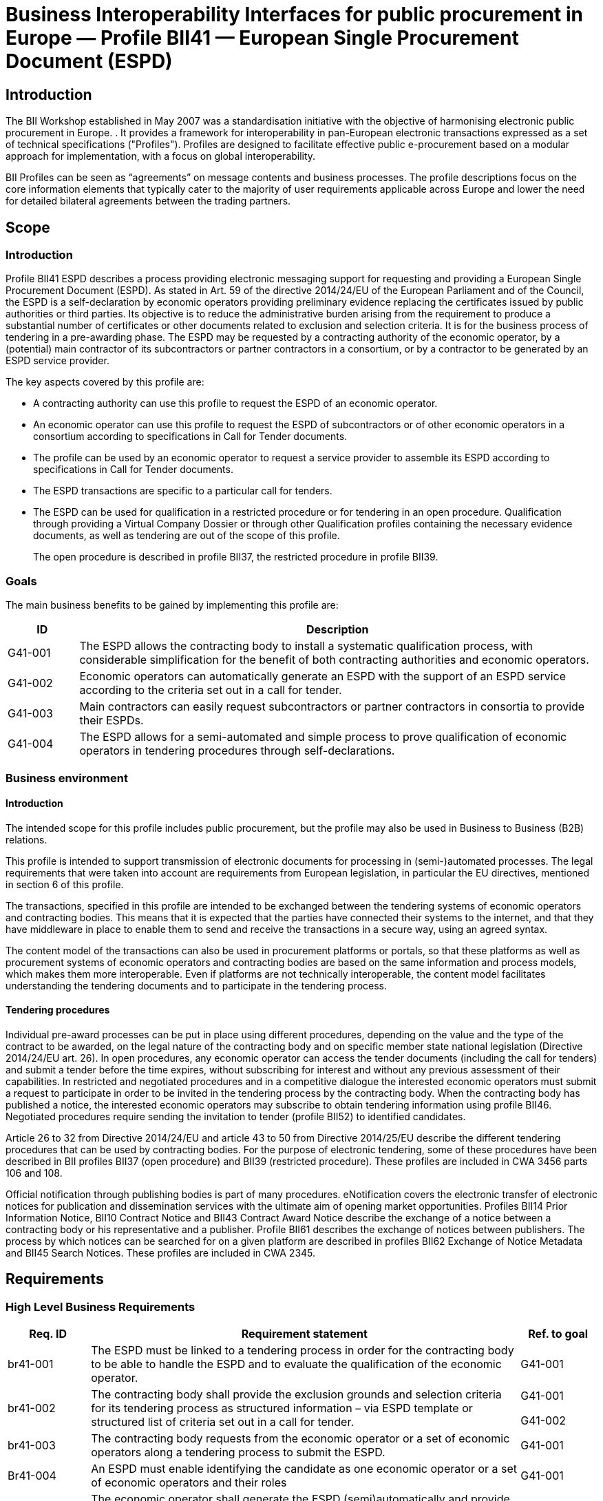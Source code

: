 ////
TC  WI :2014 (E) 511Élément introductif — Élément central — Élément
complémentaireEinführendes Element — Haupt-Element — Ergänzendes
ElementBusiness Interoperability Interfaces for public procurement in
Europe — Profile BII41 — European Single Procurement Document (ESPD)E0
00 201407Working Document  TC  WI  0False 2Heading 2Heading 1 0 STD
Version 2.5a10 1C:\Users\Fred\Documents\data\BII3\Profiles\Profile 41 -
ESPD\Profile 41 - ESPD.docx /TC 

Date:  2014-07

TC  WI 

/TC 

Secretariat:   

Business Interoperability Interfaces for public procurement in Europe —
Profile BII41 — European Single Procurement Document (ESPD)

_Einführendes Element — Haupt-Element — Ergänzendes Element_

_Élément introductif — Élément central — Élément complémentaire_

ICS:  

Descriptors:  

CWA 3456 is a technical agreement, developed and approved by an open,
independent Workshop structure within the framework of the CEN-CENELEC
system.

CWA 3456 reflects the agreement only of the registered participants
responsible for its content, and was developed in accordance with the
CEN-CENELEC rules and practices for the development and approval of
CEN/CENELEC Workshop Agreements.

CWA 3456 does not have the status of a European Standard (EN) developed
by CEN and its national Members. It does not represent the wider level
of consensus and transparency required for a European Standard (EN) and
is not is not intended to support legislative requirements or to address
issues with significant health and safety implications. For these
reasons, CEN are not accountable for the technical content of CWA 3456
or for any possible conflicts with national standards or legislation.

The Workshop participants who drafted and approved CWA 3456 are
indicated in the Foreword.

The copyright in CWA 3456 is owned exclusively by CEN. Copies of CWA
3456 are available from the national standards bodies of the following
countries: Austria, Belgium, Bulgaria, Croatia, Cyprus, Czech Republic,
Denmark, Estonia, Finland, Former Yugoslav Republic of Macedonia,
France, Germany, Greece, Hungary, Iceland, Ireland, Italy, Latvia,
Lithuania, Luxembourg, Malta, Netherlands, Norway, Poland, Portugal,
Romania, Slovakia, Slovenia, Spain, Sweden, Switzerland, Turkey and the
United Kingdom.

Contents

Page

link:#_Toc343173732[Foreword link:#_Toc343173732[3]]

link:#_Toc423863786[Introduction link:#_Toc423863786[5]]

link:#scope[1 Scope link:#scope[6]]

link:#introduction[1.1 Introduction link:#introduction[6]]

link:#goals[1.2 Goals link:#goals[6]]

link:#business-environment[1.3 Business environment
link:#business-environment[7]]

link:#introduction-1[1.3.1 Introduction link:#introduction-1[7]]

link:#tendering-procedures[1.3.2 Tendering procedures
link:#tendering-procedures[7]]

link:#requirements[2 Requirements link:#requirements[8]]

link:#high-level-business-requirements[2.1 High Level Business
Requirements link:#high-level-business-requirements[8]]

link:#key-examples[2.2 Key Examples link:#key-examples[8]]

link:#example-1[2.2.1 Example 1 link:#example-1[8]]

link:#example-2[2.2.2 Example 2 link:#example-2[9]]

link:#example-3[2.2.3 Example 3 link:#example-3[9]]

link:#profile-detailed-description[3 Profile detailed description
link:#profile-detailed-description[10]]

link:#business-processes-in-scope[3.1 Business processes in scope
link:#business-processes-in-scope[10]]

link:#parties-and-roles-involved[3.2 Parties and roles involved
link:#parties-and-roles-involved[11]]

link:#espd-process[3.3 ESPD Process link:#espd-process[12]]

link:#qualification-transaction-business-requirements[3.4 Qualification
transaction business requirements
link:#qualification-transaction-business-requirements[13]]

link:#_Toc423863804[3.4.1 Trdm070 ESPD request transaction
link:#_Toc423863804[13]]

link:#trdm092-espd-transaction[3.4.2 Trdm092 ESPD transaction
link:#trdm092-espd-transaction[20]]

link:#implementation[4 Implementation link:#implementation[32]]

link:#references[5 References link:#references[32]]

[#_Toc343173732 .anchor]####Foreword

This document is a working document.

CWA 3456 part 110, *Profile BII41 - European Single Procurement Document
(ESPD)* was developed in accordance with CEN-CENELEC Guide 29
“CEN/CENELEC Workshop Agreements – The way to rapid agreement” and with
the relevant provisions of CEN/CENELEC Internal Regulations - Part 2. It
was agreed on YYYY-MM-DD in a Workshop by representatives of interested
parties, approved and supported by CEN following a public call for
participation made on YYYY-MM-DD. It does not necessarily reflect the
views of all stakeholders that might have an interest in its subject
matter.

The final text of CWA 3456 was submitted to CEN for publication on
YYYY-MM-DD. It was developed and approved by:

* Agenzia delle entrate – Sistema di Interscambio (IT)
* AVCP - Autorità per la Vigilanza sui Contratti Pubblici di Lavori,
Servizi e Forniture (IT)
* BME e.V. (DE)
* CEN/WS eCAT, Liaison
* Columbus Denmark A/S (DK)
* Cloudia Oy (FI)
* Danish Agency for Digitisation (DIGST) (DK)
* DIFI (NO)
* Direction de l'information légale et administrative (DILA) (FR)
* ETSI, Liaison
* Flowcanto (NL)
* GS1 in Europe (NL)
* Highjump Software (DK)
* ICEPRO (IS)
* Invinet Sistemes 2003 (ES)
* Laszlo Ketszeri (HU)
* Nets Norway AS (NO)
* Nexus IT (ES)
* Phast (FR)
* PIANOo Dutch Ministry of Economic Affairs (NL)
* Publications Office of the European Union (LU)
* Single Face To Industry (SFTI) (SE)
* SKI A/S (DK)
* SOGEI (IT)
* University of Koblenz-Landau (DE)
* University of Piraeus Research Center (UPRC) (GR)
* Western Norway Regional Health Authority (NO)

It is possible that some elements of CWA 3456 may be subject to patent
rights. The CEN-CENELEC policy on patent rights is set out in
CEN-CENELEC Guide 8 “Guidelines for Implementation of the Common IPR
Policy on Patents (and other statutory intellectual property rights
based on inventions)”. CEN shall not be held responsible for identifying
any or all such patent rights.

The Workshop participants have made every effort to ensure the
reliability and accuracy of the technical and non-technical content of
CWA 3456, but this does not guarantee, either explicitly or implicitly,
its correctness. Users of CWA 3456 should be aware that neither the
Workshop participants, nor CEN can be held liable for damages or losses
of any kind whatsoever which may arise from its application. Users of
CWA 3456 do so on their own responsibility and at their own risk.

This CEN Workshop Agreement (CWA) has been drafted and approved by the
Workshop on *Business Interoperability Interfaces for Public procurement
in Europe (BII)*, phase 3.

CWA 3456 is part of a set of CWAs prepared by BIIfootnote:[In order to
ease the reading and review the CWAs provided by BII, they are also made
available on http://www.cenbii.eu together with explanatory notes and
supporting material. The official version is however the version as
published by CEN.]:

____
CWA 1234:2015 BII Architecture

CWA 2345:2015 BII Notification profiles and transactions

CWA 3456:2015 BII Tendering profiles and transactions

CWA 4567:2015 BII Catalogue profiles and transactions

CWA 5678:2015 BII Post-award profiles and transactions
____

CWA 3456 consists of:

* An overview of the e-Tendering process area (CWA 3456 part 1)
* e-Tendering profiles (CWA 3456 parts 101 - 123)
* Mapping of e-Tendering related transactions to the UBL syntax (CWA
3456 parts 201 - 227)
* Mapping of e-Tendering related transactions to the UN/CEFACT syntax
(CWA 3456 parts 301 - 327)

A detailed overview of all CWA 3456 parts can be found in CWA 3456 part
1.

The CEN Workshop members who have contributed to the development of this
document are:

[width="100%",cols="38%,46%,16%",options="header",]
|===
|*Name* |*Affiliation* |*Country*
|Ansgar Mondorf |University of Koblenz-Landau |DE
|Maria Wimmer |University of Koblenz-Landau |DE
|Kornelis Drijfhout |PIANOo |NL
|Chander Khoenkhoen |PIANOo |NL
|Veit Jahns |BME/University of Duisburg-Essen |DE
|Frank-Dieter Dorloff |BME/University of Duisburg-Essen |DE
|Kerstin Wiss-Holmdahl |SFTI/SALAR |SE
|Thomas Pettersson |SFTI |SE
|Magnus Matts |SFTI/Kammarkollegiet |SE
|Giampaolo Sellitto |AVCP |IT
|Ana Estelrich |Phast |FR
|Cécile Guasch |DIGIT - European Commission |BE
|Marius Juganaru |DIGIT - European Commission |BE
|Marc Christopher Schmidt |DG GROWTH - European Commission |BE
|Ole Madsen |DIGST |DK
|Are Berg |Difi |NO
|Jan Maeroe |Difi |NO
|Pål Røynesdal |WNRHA |NO
|Jerry Dimitriou |UPRC |GR
|Panagiotis Nicolaou |UPRC |GR
|Isabella Rapisarda |Consip |IT
|Samuel Dupont |DILA |FR
|Sacha Lauzanne |DILA |FR
|Natalie Muric |The Publications Office |LU
|Claire Noël |The Publications Office |LU
|Christoph Karich |eVergabe |DE
|Tom Hombergs |eVergabe |DE
|===

This document was edited by:

[width="100%",cols="38%,46%,16%",options="header",]
|===
|*Name* |*Role* |*Country*
|Oriol Bausa |Technical Editor |ES
|Georg Birgisson |Technical Editor |IS
|Jostein Frømyr |Vice-Chair CEN/BII |NO
|Fred van Blommestein |Technical Editor |NL
|Yildiray Kabak |Technical Editor |TR
|Edmund Gray |Technical Editor |EI
|Carmen Ciciriello |Technical Editor |IT
|===

////

= Business Interoperability Interfaces for public procurement in Europe — Profile BII41 — European Single Procurement Document (ESPD)

== Introduction

The BII Workshop established in May 2007 was a standardisation initiative with the objective of harmonising electronic public procurement in Europe. . It provides a framework for interoperability in
pan-European electronic transactions expressed as a set of technical
specifications ("Profiles"). Profiles are designed to facilitate
effective public e-procurement based on a modular approach for
implementation, with a focus on global interoperability.

BII Profiles can be seen as “agreements” on message contents and
business processes. The profile descriptions focus on the core
information elements that typically cater to the majority of user
requirements applicable across Europe and lower the need for detailed
bilateral agreements between the trading partners.


== Scope

=== Introduction

Profile BII41 ESPD describes a process providing electronic messaging
support for requesting and providing a European Single Procurement
Document (ESPD). As stated in Art. 59 of the directive 2014/24/EU of the
European Parliament and of the Council, the ESPD is a self-declaration
by economic operators providing preliminary evidence replacing the
certificates issued by public authorities or third parties. Its
objective is to reduce the administrative burden arising from the
requirement to produce a substantial number of certificates or other
documents related to exclusion and selection criteria. It is for the
business process of tendering in a pre-awarding phase. The ESPD may be
requested by a contracting authority of the economic operator, by a
(potential) main contractor of its subcontractors or partner contractors
in a consortium, or by a contractor to be generated by an ESPD service
provider.

The key aspects covered by this profile are:

* A contracting authority can use this profile to request the ESPD of an
economic operator.
* An economic operator can use this profile to request the ESPD of
subcontractors or of other economic operators in a consortium according
to specifications in Call for Tender documents.
* The profile can be used by an economic operator to request a service
provider to assemble its ESPD according to specifications in Call for
Tender documents.
* The ESPD transactions are specific to a particular call for tenders.
* The ESPD can be used for qualification in a restricted procedure or
for tendering in an open procedure. Qualification through providing a
Virtual Company Dossier or through other Qualification profiles
containing the necessary evidence documents, as well as tendering are
out of the scope of this profile.
+
The open procedure is described in profile BII37, the restricted
procedure in profile BII39.

=== Goals

The main business benefits to be gained by implementing this profile
are:

[width="100%",cols="12%,88%",options="header",]
|===
|*ID* |*Description*
|G41-001 |The ESPD allows the contracting body to install a systematic
qualification process, with considerable simplification for the benefit
of both contracting authorities and economic operators.

|G41-002 |Economic operators can automatically generate an ESPD with the
support of an ESPD service according to the criteria set out in a call
for tender.

|G41-003 |Main contractors can easily request subcontractors or partner
contractors in consortia to provide their ESPDs.

|G41-004 |The ESPD allows for a semi-automated and simple process to
prove qualification of economic operators in tendering procedures
through self-declarations.
|===

=== Business environment

==== Introduction

The intended scope for this profile includes public procurement, but the
profile may also be used in Business to Business (B2B) relations.

This profile is intended to support transmission of electronic documents
for processing in (semi-)automated processes. The legal requirements
that were taken into account are requirements from European legislation,
in particular the EU directives, mentioned in section 6 of this profile.

The transactions, specified in this profile are intended to be exchanged
between the tendering systems of economic operators and contracting
bodies. This means that it is expected that the parties have connected
their systems to the internet, and that they have middleware in place to
enable them to send and receive the transactions in a secure way, using
an agreed syntax.

The content model of the transactions can also be used in procurement
platforms or portals, so that these platforms as well as procurement
systems of economic operators and contracting bodies are based on the
same information and process models, which makes them more
interoperable. Even if platforms are not technically interoperable, the
content model facilitates understanding the tendering documents and to
participate in the tendering process.

==== Tendering procedures

Individual pre-award processes can be put in place using different
procedures, depending on the value and the type of the contract to be
awarded, on the legal nature of the contracting body and on specific
member state national legislation (Directive 2014/24/EU art. 26). In
open procedures, any economic operator can access the tender documents
(including the call for tenders) and submit a tender before the time
expires, without subscribing for interest and without any previous
assessment of their capabilities. In restricted and negotiated
procedures and in a competitive dialogue the interested economic
operators must submit a request to participate in order to be invited in
the tendering process by the contracting body. When the contracting body
has published a notice, the interested economic operators may subscribe
to obtain tendering information using profile BII46. Negotiated
procedures require sending the invitation to tender (profile BII52) to
identified candidates.

Article 26 to 32 from Directive 2014/24/EU and article 43 to 50 from
Directive 2014/25/EU describe the different tendering procedures that
can be used by contracting bodies. For the purpose of electronic
tendering, some of these procedures have been described in BII profiles
BII37 (open procedure) and BII39 (restricted procedure). These profiles
are included in CWA 3456 parts 106 and 108.

Official notification through publishing bodies is part of many
procedures. eNotification covers the electronic transfer of electronic
notices for publication and dissemination services with the ultimate aim
of opening market opportunities. Profiles BII14 Prior Information
Notice, BII10 Contract Notice and BII43 Contract Award Notice describe
the exchange of a notice between a contracting body or his
representative and a publisher. Profile BII61 describes the exchange of
notices between publishers. The process by which notices can be searched
for on a given platform are described in profiles BII62 Exchange of
Notice Metadata and BII45 Search Notices. These profiles are included in
CWA 2345.

== Requirements

[#br]
=== High Level Business Requirements

[width="100%",cols="14%,73%,13%",options="header",]
|===
|*Req. ID* |*Requirement statement* |*Ref. to goal*
|br41-001 |The ESPD must be linked to a tendering process in order for
the contracting body to be able to handle the ESPD and to evaluate the
qualification of the economic operator. |G41-001

|br41-002 |The contracting body shall provide the exclusion grounds and
selection criteria for its tendering process as structured information –
via ESPD template or structured list of criteria set out in a call for
tender. a|
G41-001

G41-002

|br41-003 |The contracting body requests from the economic operator or a
set of economic operators along a tendering process to submit the ESPD.
|G41-001

|Br41-004 |An ESPD must enable identifying the candidate as one economic
operator or a set of economic operators and their roles |G41-001

|Br41-005 |The economic operator shall generate the ESPD
(semi)automatically and provide it to the contracting authority as
structured information using this profile. Along this, the economic
operator may be able to reuse as much information from the ESPD template
or call for tender qualification information as possible when
elaborating the ESPD. This requirement very much relies on the alignment
of call for tenders and ESPD data models. a|
G41-001

G41-002

|Br41-006 |The economic operator shall provide the ESPD as structured
information to enable the contracting body to automatically check the
non-existence of exclusion grounds and fulfilment of qualitative
selection criteria. a|
G41-001

G41-004

|Br41-006 |An economic operator shall be able to ask its contractors in
a consortium or subcontractors to provide their ESPD to her/him using
this profile |G41-003

|Br41-007 |The ESPD shall contain an URL and relevant access credentials
to a national database, from where the evidentiary documents along the
ESPD can be retrieved by the contracting body. a|
G41-004

G41-002

|===

=== Key Examples

==== *Example 1*

A contracting body from Germany using the eTendering platform e-Vergabe
starts to prepare a tendering procedure, because it wants to buy goods
from any European supplier. First, it starts to prepare the relevant
documents in particular the tender notice and call for tender in any
local format (e.g. x-Vergabe9. As part of this process, the contracting
body specifies the qualification criteria in the form of a structured
ESPD Template, according to pre-defined codes, which need to be proven
by economic operators applying for the contract. The contracting body
adds the standardied qualification criteria to the tender notice and/or
call for tender, or it includes the ESPD Template as an attachment to
the previous.

After having searched for interesting call for tenders across Europe,
having received an invitation to the call for tender , or having
received a notification from a platform where the economic operator is
subscribed to (e.g. TED), an economic operator from the Netherlands
subscribed interest (using TenderNed as his or her tendering platform to
prepare the bid) and received the tender documents, including
qualification criteria. In this ESPD profile, the most relevant document
received is the call for tender including the list ofqualification
criteria (as part of the call for tender itself or as attached ESPD
Template). The list of qualification criteria is received in a
standardized, structured format. Besides preparing the content of the
tender in the tendering platform (e.g. TenderNed), the economic operator
opens the ESPD Template received and creates the standardized form
confirming that he/she fulfils all qualification criteria. The economic
operator inserts the finalized ESPD in the Tender Offer and submits it
together with the offer to e-Vergabe (using TenderNed as his/her
client). The contracting body receives the offer in e-Vergabe, including
the ESPD.

==== *Example 2*

Along the procedure described in Example 1, the economic operator is not
a single tenderer. He / she bids in a consortium and has a subcontractor
him- or herself. Hence, the economic operator as main contractor sends a
request from his TenderNed client to the German subcontractor to provide
the ESPD for the tender. The German subcontractor receives the request
via DE-Mail. Furthermore, the economic operator sends a request from his
TenderNed client to the Austrian, Italian and Greek partner contractors
via eDelivery channels to provide their ESPDs for the tender.

The German subcontractor, being located in Berlin, logs in to the ESPD
service provider portal of Auftragsberatungsstelle Brandenburg e.V. He
uploads the ESPD template received, fills and signs the ESPD using the
ESPD service there, and retrieves the filled and signed ESPD from the
portal via download. Afterwards, he sends the ESPD to the main
contractor’s tendering client (TenderNed) via DE-Mail.

The Austrian partner contractor contacts ANKÖ to generate the ESPD. He
uploads the ESPD template received, fills and signs the ESPD using the
ANKÖ ESPD service, and sends from ANKÖ’s portal the ESPD to the
TenderNed client of the main contractor.

The Italian economic operator uses the ESPD service of the European
Commission (DG-GROW) to generate the ESPD. He uploads the ESPD template
to the portal and fills the data. Then he retrieves the filled ESPD and
sends it via eDelivery to the Dutch main contractor.

The Greek economic operator uses the Greek ESPD service which works
similar to the German one as described before. To deliver the ESPD to
the Dutch economic operator, he uses the eSens eDelivery service.

Finally, the Dutch economic operator adds all received ESPDs to the bid
in the bidder client of TenderNed and submits the bid using eSubmission
profiles of BII, where the ESPDs of all consortium members and
subcontractors are included as attachment.

==== Example 3 

The scope of the scenario is a combination of example 1 and example 2.
However, the contracting body uses a two-stage procedure. The
contracting body makes the same preparations as described in 3.2.1,
except that the procedure is different.

The economic operator, as in example 1, subscribes to the procedure and
receives the ESPD template. As it is a two-stage procedure, only the
submission of the ESPD is required. Accordingly, he requests ESPDs of
his consortium partners and subcontractors, and uses TenderNed to fill
in his own ESPD – see the details described in example 2. Finally, the
economic operator as main contractor submits the package of ESPDs from
his TenderNed client via eDelivery to e-Vergabe.

== Profile detailed description 

=== Business processes in scope 

Procurement is a complex domain with several key processes, some of
which are illustrated in the following figure.

image:bis1.png[image,width=650,height=670]

Figure 1 — Procurement

The ESPD profile is realizing the ESPD process, as highlighted in the
above figure. The ESPD process is part of the qualification process in
the pre-awarding process area.

===  +
Parties and roles involved

The following business partners participate in this profile, acting in
the roles as defined below.

[width="100%",cols="24%,76%",options="header",]
|===
|*Business partner* |*Description*
|Governmental or private organisation |Any organisation
|===

[width="100%",cols="24%,76%",options="header",]
|===
|*Role/actor* |*Description*
|ESPD requester |An organisation that requests the ESPD of an economic
operator or of a service provider.

|ESPD provider |An economic operator or a service provider providing an
ESPD.
|===

image:bis2.png[image,width=641,height=279]

Figure 2 — ESPD process

=== ESPD Process

The following diagram shows the choreography of the business process
implemented by the profile. The choreography of business collaborations
defines the sequence of interactions when the profile is run within its
context.

image:bis3.png[image,width=494,height=433]

Figure 3 — ESPD business process

[width="100%",cols="28%,72%",options="header",]
|===
a|
____
*Category*
____

a|
____
*Description*
____

a|
____
Description
____

|The ESPD requester requests an ESPD from the ESPD provider. The ESPD
provider prepares the ESPD and sends it to the ESPD requester.

a|
____
Pre-conditions
____

|The ESPD requester needs an ESPD.

a|
____
Post-conditions
____

|The ESPD has been provided to the ESPD requester.
|===

[width="100%",cols="22%,19%,59%",options="header",]
|===
|*Activity* |*Role involved* |*Description*
|Send ESPD template |ESPD requester |The ESPD requester requests an ESPD
from the ESPD provider. The request includes a template with a
specification of the information that needs to be present in the ESPD.

|Prepare ESPD |ESPD provider |The ESPD provider prepares the ESPD, based
on the template.

|Send ESPD |ESPD provider |The ESPD provider sends the ESPD to the ESPD
requester.
|===

=== Qualification transaction business requirements 

==== 

[width="100%",cols="30%,70%",options="header",]
|===
|[#_Toc423863804 .anchor]####Trdm070 ESPD request
transaction**Categories** |*Description and Values*
|Identifier |Trdm070

|Description |A structured electronic business document for requesting
qualification information through an ESPD (conform to an ESPD template).
Directive 2014/24/EU, Art. 59.

|Partner Types |Governmental or private organisation

|Authorized Roles a|
ESPD requester

ESPD provider

|Legal Implications a|
By providing an ESPD template to the economic operator, the contracting
body is legally responsible for the correctness of the information
provided.

By compiling an ESPD template through an ESPD service provider, the
contracting body is legally responsible for the correctness of the
information provided.

|Initial Event |ESPD requester sends the ESPD request using an ESPD
template.

|Terminal event |ESPD provider receives and processes the ESPD request.

|Scope |Open and restricted tendering procedures, with a focus on
implementing the simplification in tendering procedures above threshold
according to directives 2014/24/EU and 2014/25/EU.

|Boundary |Trdm070
|===

===== Trdm070 ESPD request transaction business requirements

_Contracting body_

[width="100%",cols="15%,85%",options="header",]
|===
|*ID* |*Requirement*
|tbr70-001 |The contracting body must be identified, hence information
about the party is required, such as party name, country,
identification, endpoint id.

|tbr70-002 |The contracting body must be able to list criteria for
exclusion grounds according to directive 2014/24/EU and 2014/25/EU
and/or according to national legislation.

|tbr70-003 |The contracting body must be able to list criteria for
qualitative selection according to directive 2014/24/EU and 2014/25/EU
and/or according to national legislation.

|tbr70-004 |The contracting body must be able to indicate which criteria
for exclusion grounds and qualitative selection specific types of
economic operators (e.g. subcontractors or partners in consortia) need
to declare.

|Tbr70-005 |Where a call for tender is divided into lots, the
contracting body must be able to indicate for each individual lot, what
selection criteria are to be fulfilled. The contracting body shall also
set the minimum yearly turnover that economic operators are required to
have if they tender for more than one lot. In this case, the contracting
body shall provide a reference to the groups of lots of the call for
thender, to which the minimum turnover applies (art. 58 of 2014/24/EU).

|Tbr70-006 |The qualification document should contain contact
information of the contracting body: Postal address, telephone number,
fax number, e-mail address, contact person(s).
|===

_Call for tenders_

[width="100%",cols="15%,85%",options="header",]
|===
|*ID* |*Requirement*
|Tbr70-007 |The ESPD request must contain a reference to the call for
tenders, i.e. the procurement project ID, which defines the requirements
(i.e. criteria) for which this document is created and submitted by the
economic operator. It must be possible to maintain this information in
order to keep track of the connection between request (call for tenders,
ESPD template) and response (the ESPD).
|===

_Procurement lots_

[width="100%",cols="15%,85%",options="header",]
|===
|*ID* |*Requirement*
|Tbr70-08 |The ESPD request may contain information about the
procurement lots defined in a call for tender and indicate for each
individual lot, what selection criteria are to be fulfilled. The
contracting body shall also set the minimum yearly turnover that
economic operators are required to have if they tender for more than one
lot. In this case, the contracting body shall provide a reference to the
group of lots of the call for tender, to which the minimum turnover
applies (art. 58 of 2014/24/EU).
|===

_List of Criteria_

[width="100%",cols="15%,85%",options="header",]
|===
|*ID* |*Requirement*
|Tbr70-009 |The ESPD template must contain information about the
criteria that set the exclusion grounds. 2014/24/EU Art. 57 and referred
to in 2014/25/EU Art. 80.

|Tbr70-010 |The ESPD template must contain information about the
criteria that set the selection grounds. 2014/24/EU Art. 58 and
2014/25/EU Art. yy.
|===

_ESPD service provider_

[width="100%",cols="15%,85%",options="header",]
|===
|*ID* |*Requirement*
|Tbr70-011 |The ESPD template shall contain information of
identification regarding an ESPD service provider: Name, Party
Identification, Endpoint ID.
|===

_Additional documentation_

[width="100%",cols="15%,85%",options="header",]
|===
|*ID* |*Requirement*
|Tbr70-012 |The ESPD service provider should be able to provide
complementary information such as liability statements.
|===

===== Trdm070 ESPD request transaction model

image:bis4.png[image,width=683,height=554]

Figure 4 — ESPD request transaction model

===== Trdm070 ESPD request transaction information Requirements

[width="100%",cols="12%,3%,,1%,,,,,,24%,38%,12%,10%",options="header",]
|===
a|
____
*InfReqID*
____

a|
____
*Card*
____

a|
____
*Tree and Business term*
____

| | | | | | | a|
____
*Usage*
____

a|
____
*Data Type*
____

a|
____
*BusReqID*
____

| | | a|
____
ESPD Request
____

| | | | | | | | |

| a|
____
1..1
____

| | a|
____
Document identifier
____

| | | | | a|
____
Identifier of a document
____

a|
____
Identifier
____

|

| a|
____
1..1
____

| | a|
____
Document issue date
____

| | | | | a|
____
Date when the referred document was issued.
____

a|
____
Date
____

|

| a|
____
0..1
____

| | a|
____
Document issue time
____

| | | | | a|
____
Time when the document was issued.
____

a|
____
Time
____

|

a|
____
tir70-005
____

a|
____
1..1
____

| | a|
____
Reference number
____

| | | | | a|
____
An identifier that is specified by the buyer and used as a reference
number for all documents in the procurement process. It is also known as
procurement project identifier, procurement reference number or contract
folder identifier. A reference to the procurement process to which this
Qualification document is delivered as a response.
____

| a|
____
tbr70-007
____

| a|
____
0..1
____

| | a|
____
Document version identifier
____

| | | | | a|
____
The version of the document that has been identified with the document
identifier.
____

| |

| a|
____
0..1
____

| | a|
____
Minimum yearly turnover
____

| | | | | a|
____
The minimum yearly turnover that economic operators are required to have
if they tender for more than one lot.
____

a|
____
Amount
____

a|
____
tbr70-008
____

| a|
____
0..n
____

| | a|
____
Group of lots
____

| | | | | a|
____
Reference to the groups of lots of the call for thender, to which the
minimum turnover applies (art. 58 of 2014/24/EU
____

| |

| a|
____
0..1
____

| | | a|
____
Lot reference
____

| | | | a|
____
A reference to one or more lots the economic operator is applying for.
The original lot definition is part of the call for tender document. The
Qualification instance only references the corresponding IDs in order to
establish the connection to the call for tender information.
____

| a|
____
tbr70-008
____

| a|
____
1..1
____

| | a|
____
Process control information
____

| | | | | a|
____
Information about the specification that apply to the transaction.
____

| |

| a|
____
1..1
____

| | | a|
____
Business process type identifier
____

| | | | a|
____
Identifies the business process context in which the transaction
appears. It enables the buyer to process the invoice in an appropriate
way.
____

a|
____
Identifier
____

a|
____
tbr00-001
____

| a|
____
1..1
____

| | | a|
____
Specification identification
____

| | | | a|
____
An identification of the specification containing the total set of rules
regarding semantic content, cardinalities and business rules to which
the data contained in the instance document conforms. This identifies
the European invoice norm, as well as any extensions applied. The
identification may include the version of the specification.
____

a|
____
Code
____

a|
____
tbr00-002
____

| a|
____
1..1
____

| | a|
____
Contracting body
____

| | | | | a|
____
The contracting authority or contracting entity who is buying supplies,
services or public works using a tendering procedure as described in the
applicable directive (Directives 2014/24/EU, 2014/25/EU).
____

| |

a|
____
tir70-026
____

a|
____
1..1
____

| | | a|
____
Contracting body name
____

| | | | a|
____
The name of the contracting body as it is registered.
____

| a|
____
tbr70-001
____

a|
____
tir70-028
____

a|
____
1..1
____

| | | a|
____
Contracting body identifier
____

| | | | a|
____
The national identifier of a contracting body as it is legally
registered (e.g. VAT identification, such as KBO)
____

a|
____
Identifier
____

a|
____
tbr70-001
____

| a|
____
1..1
____

| | | a|
____
Contracting body electronic address identifier
____

| | | | a|
____
Electronic address of the contracting body.
____

a|
____
Identifier
____

a|
____
tbr70-001
____

a|
____
tir70-027
____

a|
____
1..1
____

| | | a|
____
Country of registration
____

| | | | a|
____
The country where the party is registered. The country should always be
given by using ISO code 3166 alpha 2
____

a|
____
Code
____

a|
____
tbr70-001
____

| a|
____
0..1
____

| | | a|
____
Postal Address
____

| | | | a|
____
Address information.
____

| |

a|
____
tir70-029
____

a|
____
0..1
____

| | | | a|
____
Address line 1
____

| | | a|
____
The main address line in an address. Usually the street name and number
or post office box.
____

a|
____
Text
____

a|
____
Tbr70-006
____

a|
____
tir70-030
____

a|
____
0..1
____

| | | | a|
____
Address line 2
____

| | | a|
____
An additional address line in an address that can be used to give
further details supplementing the main line.
____

a|
____
Text
____

a|
____
Tbr70-006
____

a|
____
tir70-031
____

a|
____
0..1
____

| | | | a|
____
City
____

| | | a|
____
The common name of a city where the address is.
____

a|
____
Text
____

a|
____
Tbr70-006
____

a|
____
tir70-032
____

a|
____
0..1
____

| | | | a|
____
Post code
____

| | | a|
____
The identifier for an addressable group of properties according to the
relevant postal service, such as a ZIP code or Post Code.
____

a|
____
Text
____

a|
____
Tbr70-006
____

a|
____
tir70-033
____

a|
____
0..1
____

| | | | a|
____
Country subdivision
____

| | | a|
____
The subdivision of a country such as region, county, state, province
etc.
____

a|
____
Text
____

a|
____
Tbr70-006
____

a|
____
tir70-034
____

a|
____
0..1
____

| | | | a|
____
Country code
____

| | | a|
____
A code that identifies the country. The lists of valid countries are
registered with the ISO 3166-1 Maintenance agency, "Codes for the
representation of names of countries and their subdivisions". It is
recommended to use the alpha-2 representation.
____

a|
____
Code
____

a|
____
Tbr70-006
____

| a|
____
0..1
____

| | | a|
____
Contact person
____

| | | | a|
____
Used to provide contacting information for a party in general or a
person.
____

| |

a|
____
tir70-035
____

a|
____
0..1
____

| | | | a|
____
Contact point
____

| | | a|
____
The name of the contact point.
____

a|
____
Text
____

a|
____
Tbr70-006
____

a|
____
tir70-036
____

a|
____
0..1
____

| | | | a|
____
Contact fax number
____

| | | a|
____
A fax number for the contact point.
____

a|
____
Text
____

a|
____
tbr41-011
____

a|
____
tir70-037
____

a|
____
0..1
____

| | | | a|
____
Contact telephone number
____

| | | a|
____
A phone number for the contact point.
____

a|
____
Text
____

a|
____
Tbr70-006
____

a|
____
tir70-038
____

a|
____
0..1
____

| | | | a|
____
Contact email address
____

| | | a|
____
An e-mail address for the contact point.
____

a|
____
Text
____

a|
____
Tbr70-006
____

| a|
____
1..1
____

| | a|
____
Service provider
____

| | | | | | | |

| a|
____
0..1
____

| | | a|
____
Service provider name
____

| | | | a|
____
The name of the service provider.
____

| a|
____
Tbr70-011
____

| a|
____
0..1
____

| | | a|
____
Service provider identifier
____

| | | | a|
____
The national identifier of a service provider as it is legally
registered (e.g. VAT identification, such as KBO)
____

| a|
____
Tbr70-011
____

| a|
____
0..1
____

| | | a|
____
Service provider electronic address identifier
____

| | | | a|
____
Electronic address of the service provider.
____

| a|
____
Tbr70-011
____

| a|
____
1..n
____

| | a|
____
Exclusion criterion
____

| | | | | | | |

| a|
____
0..1
____

| | | a|
____
Criterion identifier
____

| | | | a|
____
A language-independent token, e.g., a number, that allows to identify a
criterion uniquely as well as allows to reference the criterion in other
documents. A criterion describes a fact that is used by the contracting
body to evaluate and compare tenders by economic operators and which
will be used in the award decision.
____

a|
____
Identifier
____

a|
____
Tbr70-009
____

| a|
____
0..1
____

| | | a|
____
Criterion version identifier
____

| | | | a|
____
Version of the criterion.
____

a|
____
Identifier
____

a|
____
Tbr70-009
____

| a|
____
1..n
____

| | | a|
____
Criterion domain identifier
____

| | | | a|
____
Domain of the criterion.
____

| a|
____
Tbr70-009
____

| a|
____
0..1
____

| | | a|
____
Criterion name
____

| | | | a|
____
A short and descriptive name for a criterion. A criterion describes a
fact that is used by the contracting body to evaluate and compare
tenders by economic operators and which will be used in the award
decision or to assess the eligibility of an economic operator.
____

| a|
____
Tbr70-009
____

| a|
____
0..1
____

| | | a|
____
Criterion description
____

| | | | a|
____
An extended description of the criterion.
____

| a|
____
Tbr70-009
____

| a|
____
0..n
____

| | | a|
____
Lot reference
____

| | | | a|
____
A reference to one or more lots the economic operator is applying for.
The original lot definition is part of the call for tender document. The
Qualification instance only references the corresponding IDs in order to
establish the connection to the call for tender information.
____

| a|
____
tbr70-005,

tbr70-008
____

| a|
____
0..n
____

| | | a|
____
Economic operator role
____

| | | | a|
____
The role of the economic operator when bidding from a consortium.
____

a|
____
Code
____

a|
____
tbr70-004
____

| a|
____
0..n
____

| | | a|
____
Criterion requirement
____

| | | | a|
____
Requirement to fulfill an specific criterion.
____

| |

| a|
____
0..1
____

| | | | a|
____
Criterion requirement identifier
____

| | | a|
____
Identifier of the requirement that fulfills an specific criterion.
____

a|
____
Identifier
____

|

| a|
____
0..1
____

| | | | a|
____
Criterion requirement version identifier
____

| | | a|
____
Version identifier of the requirement that fulfills an specific
criterion.
____

| |

| a|
____
0..1
____

| | | | a|
____
Criterion requirement description
____

| | | a|
____
Description of the requirement that fulfills an specific criterion.
____

| |

| a|
____
0..n
____

| | | | a|
____
Required evidence
____

| | | | | |

| a|
____
0..1
____

| | | | | a|
____
Evidence identifier
____

| | a|
____
Identifier for an evidence.
____

a|
____
Identifier
____

|

| a|
____
0..1
____

| | | | | a|
____
Evidence name
____

| | a|
____
The name of an evidence.
____

| |

| a|
____
0..1
____

| | | | | a|
____
Evidence description
____

| | a|
____
A textual description of the evidence.
____

| |

| a|
____
0..1
____

| | | | | a|
____
Evidence version identifier
____

| | a|
____
Version identifier for an evidence.
____

| |

| a|
____
0..1
____

| | | | | a|
____
Evidence type code
____

| | a|
____
Type code for an evidence.
____

a|
____
Code
____

|

| a|
____
0..1
____

| | | | | a|
____
Evidence issuer party
____

| | | | |

| a|
____
0..1
____

| | | | | | a|
____
Evidence issuer party identifier
____

| a|
____
The identifier of the party issuer of the evidence.
____

| |

| a|
____
0..1
____

| | | | | | a|
____
Evidence issuer party name
____

| a|
____
The name of the party issuer of the evidence.
____

| |

| a|
____
0..1
____

| | | | | | a|
____
Postal Address
____

| a|
____
Address information.
____

| |

| a|
____
0..1
____

| | | | | | | a|
____
Address line 1
____

a|
____
The main address line in an address. Usually the street name and number
or post office box.
____

a|
____
Text
____

|

| a|
____
0..1
____

| | | | | | | a|
____
Address line 2
____

a|
____
An additional address line in an address that can be used to give
further details supplementing the main line.
____

a|
____
Text
____

|

| a|
____
0..1
____

| | | | | | | a|
____
City
____

a|
____
The common name of a city where the address is.
____

a|
____
Text
____

|

| a|
____
0..1
____

| | | | | | | a|
____
Post code
____

a|
____
The identifier for an addressable group of properties according to the
relevant postal service, such as a ZIP code or Post Code.
____

a|
____
Text
____

|

| a|
____
0..1
____

| | | | | | | a|
____
Country subdivision
____

a|
____
The subdivision of a country such as region, county, state, province
etc.
____

a|
____
Text
____

|

| a|
____
0..1
____

| | | | | | | a|
____
Country code
____

a|
____
A code that identifies the country. The lists of valid countries are
registered with the ISO 3166-1 Maintenance agency, "Codes for the
representation of names of countries and their subdivisions". It is
recommended to use the alpha-2 representation.
____

a|
____
Code
____

|

| a|
____
0..n
____

| | | a|
____
Criterion regulation
____

| | | | | | |

| a|
____
0..1
____

| | | | a|
____
Regulation URI
____

| | | a|
____
URI that points to a particular regulation
____

a|
____
Identifier
____

|

| a|
____
1..1
____

| | | | a|
____
Jurisdiction level
____

| | | a|
____
Jurisdictional level of a particular regulation.
____

| |

| a|
____
0..1
____

| | | | a|
____
Regulation title
____

| | | a|
____
Title of a regulation.
____

| |

| a|
____
1..n
____

| | a|
____
Selection criterion
____

| | | | | | | a|
____
tbr70-003,

tbr70-015
____

| a|
____
0..1
____

| | | a|
____
Criterion identifier
____

| | | | a|
____
A language-independent token, e.g., a number, that allows to identify a
criterion uniquely as well as allows to reference the criterion in other
documents. A criterion describes a fact that is used by the contracting
body to evaluate and compare tenders by economic operators and which
will be used in the award decision.
____

a|
____
Identifier
____

a|
____
Tbr70-010
____

| a|
____
0..1
____

| | | a|
____
Criterion version identifier
____

| | | | a|
____
Version of the criterion.
____

a|
____
Identifier
____

a|
____
Tbr70-010
____

| a|
____
1..n
____

| | | a|
____
Criterion domain identifier
____

| | | | a|
____
Domain of the criterion.
____

| a|
____
Tbr70-010
____

| a|
____
0..1
____

| | | a|
____
Criterion name
____

| | | | a|
____
A short and descriptive name for a criterion. A criterion describes a
fact that is used by the contracting body to evaluate and compare
tenders by economic operators and which will be used in the award
decision or to assess the eligibility of an economic operator.
____

| a|
____
Tbr70-010
____

| a|
____
0..1
____

| | | a|
____
Criterion description
____

| | | | a|
____
An extended description of the criterion.
____

| a|
____
Tbr70-010
____

| a|
____
0..n
____

| | | a|
____
Lot reference
____

| | | | a|
____
A reference to one or more lots the economic operator is applying for.
The original lot definition is part of the call for tender document. The
Qualification instance only references the corresponding IDs in order to
establish the connection to the call for tender information.
____

| a|
____
tbr70-005,

tbr70-008
____

| a|
____
0..n
____

| | | a|
____
Economic operator role
____

| | | | a|
____
The role of the economic operator when bidding from a consortium.
____

a|
____
Code
____

|

| a|
____
0..n
____

| | | a|
____
Criterion requirement
____

| | | | a|
____
Requirement to fulfill an specific criterion.
____

| |

| a|
____
0..1
____

| | | | a|
____
Criterion requirement identifier
____

| | | a|
____
Identifier of the requirement that fulfills an specific criterion.
____

a|
____
Identifier
____

|

| a|
____
0..1
____

| | | | a|
____
Criterion requirement version identifier
____

| | | a|
____
Version identifier of the requirement that fulfills an specific
criterion.
____

| |

| a|
____
0..1
____

| | | | a|
____
Criterion requirement description
____

| | | a|
____
Description of the requirement that fulfills an specific criterion.
____

| |

| a|
____
0..n
____

| | | | a|
____
Required evidence
____

| | | | | |

| a|
____
0..1
____

| | | | | a|
____
Evidence identifier
____

| | a|
____
Identifier for an evidence.
____

a|
____
Identifier
____

|

| a|
____
0..1
____

| | | | | a|
____
Evidence name
____

| | a|
____
The name of an evidence.
____

| |

| a|
____
0..1
____

| | | | | a|
____
Evidence description
____

| | a|
____
A textual description of the evidence.
____

| |

| a|
____
0..1
____

| | | | | a|
____
Evidence version identifier
____

| | a|
____
Version identifier for an evidence.
____

| |

| a|
____
0..1
____

| | | | | a|
____
Evidence type code
____

| | a|
____
Type code for an evidence.
____

a|
____
Code
____

|

| a|
____
0..1
____

| | | | | a|
____
Evidence issuer party
____

| | | | |

| a|
____
0..1
____

| | | | | | a|
____
Evidence issuer party identifier
____

| a|
____
The identifier of the party issuer of the evidence.
____

| |

| a|
____
0..1
____

| | | | | | a|
____
Evidence issuer party name
____

| a|
____
The name of the party issuer of the evidence.
____

| |

| a|
____
0..1
____

| | | | | | a|
____
Postal Address
____

| a|
____
Address information.
____

| |

| a|
____
0..1
____

| | | | | | | a|
____
Address line 1
____

a|
____
The main address line in an address. Usually the street name and number
or post office box.
____

a|
____
Text
____

|

| a|
____
0..1
____

| | | | | | | a|
____
Address line 2
____

a|
____
An additional address line in an address that can be used to give
further details supplementing the main line.
____

a|
____
Text
____

|

| a|
____
0..1
____

| | | | | | | a|
____
City
____

a|
____
The common name of a city where the address is.
____

a|
____
Text
____

|

| a|
____
0..1
____

| | | | | | | a|
____
Post code
____

a|
____
The identifier for an addressable group of properties according to the
relevant postal service, such as a ZIP code or Post Code.
____

a|
____
Text
____

|

| a|
____
0..1
____

| | | | | | | a|
____
Country subdivision
____

a|
____
The subdivision of a country such as region, county, state, province
etc.
____

a|
____
Text
____

|

| a|
____
0..1
____

| | | | | | | a|
____
Country code
____

a|
____
A code that identifies the country. The lists of valid countries are
registered with the ISO 3166-1 Maintenance agency, "Codes for the
representation of names of countries and their subdivisions". It is
recommended to use the alpha-2 representation.
____

a|
____
Code
____

|

| a|
____
0..n
____

| | | a|
____
Criterion regulation
____

| | | | | | |

| a|
____
0..1
____

| | | | a|
____
Regulation URI
____

| | | a|
____
URI that points to a particular regulation
____

a|
____
Identifier
____

|

| a|
____
1..1
____

| | | | a|
____
Jurisdiction level
____

| | | a|
____
Jurisdictional level of a particular regulation.
____

| |

| a|
____
0..1
____

| | | | a|
____
Regulation title
____

| | | a|
____
Title of a regulation.
____

| |

| a|
____
0..n
____

| | a|
____
Additional document
____

| | | | | a|
____
Information about an attached document.
____

| |

a|
____
tir41-182
____

a|
____
0..1
____

| | | a|
____
Attachment identifier
____

| | | | a|
____
An identifier that can be used to reference the attached document, such
as an unique identifier.
____

a|
____
Identifier
____

a|
____
Tbr70-012
____

a|
____
tir41-183
____

a|
____
0..n
____

| | | a|
____
Attachment description
____

| | | | a|
____
A short description of the attached document
____

a|
____
Text
____

a|
____
Tbr70-012
____

a|
____
tir41-184
____

a|
____
0..1
____

| | | a|
____
Attached document
____

| | | | a|
____
An attached document embedded as binary object. Attached document is
used when documentation shall be stored with the invoice for future
reference or audit purposes.
____

a|
____
Binary Object
____

a|
____
Tbr70-012
____

|===

==== Trdm092 ESPD transaction

[width="100%",cols="30%,70%",options="header",]
|===
|*Categories* |*Description and Values*
|Identifier |BiiTrns092

|Description |A structured electronic business document for providing
qualification information in a simplified way through an ESPD when
responding to a Call for Tender.

|Partner Types |Governmental or private organisation

|Authorized Roles a|
ESPD requester

ESPD provider

|Legal Implications a|
By providing an ESPD template to the economic operator, the contracting
body is legally responsible for the correctness of the information
provided.

By submitting an ESPD to the contracting body, the economic operator is
legally responsible for the correctness of the information provided.

By compiling an ESPD template through an ESPD service provider, the
contracting body is legally responsible for the correctness of the
information provided.

|Initial Event |ESPD provider prepares and sends the qualification
document (ESPD)

|Terminal event |ESPD requester receives and processes the qualification
document (ESPD).

|Scope |Open and restricted tendering procedures, with a focus on
implementing the simplification in tendering procedures above threshold
according to directives 2014/24/EU and 2014/25/EU.

|Boundary |None specified.
|===

===== Trdm092 ESPD transaction business requirements

_Economic Operator_

[width="100%",cols="15%,85%",options="header",]
|===
|*ID* |*Requirement*
|tbr92-001 |The economic operator must be able to include all
information necessary for identification: Party Name, Party
Identification, endpoint id.

|tbr92-002 |The economic operator must be able to include contact
information: Postal address, telephone number, fax number, e-mail
address, contact person(s), Internet address.

|tbr92-003 |The economic operator must be able to define his country of
registration. The country of registration is needed to identify relevant
evidences and the legal domain of evidence provision.

|Tbr92-004 |The economic operator must be able to indicate, whether he
is a micro, a small or a medium-sized enterprise (SME).

|Tbr92-005 |In case of reserved procurement, the economic operator must
be able to indicate that he is in a sheltered program (e.g. sheltered
workshop, social business, etc.). If so, he must be able to indicate the
corresponding percentage of disabled or disadvantaged workers and
details on whether the employees concerned belong to a specific
category.

|Tbr92-006 a|
If the economic operator is registered on an official list of approved
economic operators or is in possession of an equivalent certificate
(e.g. under a national (pre)qualification system), he must be able to
provide

{empty}a) the relevant registration or certification number,

{empty}b) in case the certificate is available electronically: the web
address, issuing body, and precise reference of the documentation;

{empty}c) the references on which the registration or certification is
based, as well as the classification obtained in the official list;

{empty}d) whether the registration or certification covers all the
required exclusion grounds and selection criteria.

|Tbr92-007 |If the call for tender demands a certificate with regard to
the payment of social security contributions and taxes, the economic
operator must be able to indicate if he can provide such a certificate.
And if so, in the case the certificate can be retrieved free of charge
electronically: the web address, issuing body, and precise reference of
the documentation.

|Tbr92-008 a|
The economic operator must be able to indicate if he is participating
together with others (e.g. with subcontractors or with other partners).
If so, he must be able to provide

{empty}a) the role of the economic operator in the group (leader,
responsible for specific tasks, etc.);

{empty}b) the identification of the other economic operators
participating in the procurement procedure;

{empty}c) (where applicable) name of the participating group.

|===

_Representative of the economic operator_

[width="100%",cols="15%,85%",options="header",]
|===
|*ID* |*Requirement*
|tbr92-009 |The economic operator must be able to name a natural person
that is acting as the representative of the economic operator and to
include the personal information necessary for identifying this natural
person (e.g. Identifier, name, nationality, address, place of birth,
date of birth). .

|tbr92-010 |The economic operator must also be able to specify the
position (acting capacity) the natural person takes in the company in
the qualification/tendering phase. If needed, the economic operator
shall be able to provide detailed information on the representation (its
forms, extent, purpose, etc.)
|===

_Contracting authority_

[width="100%",cols="15%,85%",options="header",]
|===
|*ID* |*Requirement*
|tbr92-011 |The contracting authority must be identified, hence
information about the party are required, such as party name, country,
identification, endpoint id.

|tbr92-012 |The ESPD should contain contact information of the
contracting authority: Postal address, telephone number, fax number,
e-mail address, contact person(s).
|===

_Call for tender reference_

[width="100%",cols="15%,85%",options="header",]
|===
|*ID* |*Requirement*
|tbr92-013 |The ESPD must contain a reference to the call for tenders,
i.e. the procurement project ID, which defines the requirements (i.e.
criteria) for which this document is created and submitted by the
economic operator.
|===

_Procurement lots_

[width="100%",cols="15%,85%",options="header",]
|===
|*ID* |*Requirement*
|Tbr92-014 |Where the call for tender is divided into lots, the economic
operator must be able to indicate, which lot he is tendering.
|===

_List of Criteria_

[width="100%",cols="15%,85%",options="header",]
|===
|*ID* |*Requirement*
|Tbr92-015 a|
The ESPD must contain corresponding information about the (non)existence
of exclusion grounds as set out in the call for tender or ESPD template
(cf. tbr70-009). The information shall contain a legal reference (EU
level, contracting authority national level, economic operator national
level). Furthermore it must contain the name of criterion and criterion
group to which it belongs (according to names of Art. 57 of 2014/24/EC
and referred to in Art. 80 of 2014/25/EC) as well as indications of
(non)existence of each single exclusion ground contained and details and
explanations as requested according to Art. 57 of directive 2014/25/EU
and the ESPD form agreed among the Member State.

Where demanded and if available electronically, the ESPD shall provide
the following information to relevant documentation: the web address,
issuing body, and precise reference of the documentation.

The ESPD shall also accommodate information of self-cleaning measures
and reliability explanations in cases, where an exclusion ground exists.

|Tbr92-016 a|
The ESPD must contain corresponding information about the fulfilment of
selection criteria as set out in the call for tender or ESPD template
(cf. tbr70-010). The information shall contain a legal reference (EU
level, contracting authority national level, economic operator national
level). Furthermore it must contain the name of criterion and criterion
group to which it belongs (according to names of Art. 58 of 2014/24/EC
and referred to in Art. 80 of 2014/25/EC) as well as indications of
fulfilment of selection criteria contained as well as details and
explanations as requested according to Art. 58 of directive 2014/25/EU
and the ESPD form agreed among the Member State.

Where demanded and if available electronically, the ESPD shall provide
the following information to relevant documentation: the web address,
issuing body, and precise reference of the documentation.

|===

_Link to Evidences_

[width="100%",cols="15%,85%",options="header",]
|===
|*ID* |*Requirement*
|tbr92-017 |The economic operator must be able to add the internet
address of a national database (including any identification data and,
where applicable, the necessary declaration of consent cf. Art. 59 of
2014/24/EC) from which a contracting authority can directly retrieve any
evidence documents and certificates or supporting documents which prove
the EO’s compliance to the requested criteria defined in the call for
tender and stated in the ESPD.
|===

_Evaluation of criteria_

[width="100%",cols="15%,85%",options="header",]
|===
|*ID* |*Requirement*
|tbr92-018 |The ESPD shall contain structured information describing the
fulfilment of selection criteria and non-existence of exclusion grounds.
This is essential for automatic evaluation of criteria.
|===

_Issuing date and time_

[width="100%",cols="15%,85%",options="header",]
|===
|*ID* |*Requirement*
|tbr92-019 |The ESPD shall have an ID and reflect the date and time when
it has been issued.
|===

_Versioning_

[width="100%",cols="15%,85%",options="header",]
|===
|*ID* |*Requirement*
|tbr92-020 |The ESPD should allow to include a VersionID to the ESPD.
The VersionID helps to identify the status of subsystems that have
supported the creation of the ESPD. It is needed to trace changes that
have occurred.
|===

_ESPD service provider_

[width="100%",cols="15%,85%",options="header",]
|===
|*ID* |*Requirement*
|tbr92-021 |The ESPD may reflect information about the issuing service
that was used to create the ESPD itself.
|===

_Additional documentation_

[width="100%",cols="15%,85%",options="header",]
|===
|*ID* |*Requirement*
|Tbr92-022 |The economic operator should be able to include any
additional documents that are not classified as evidentiary information
that prove specific exclusion grounds or selection criteria.
|===

_Date, place of issuance and signature_

[width="100%",cols="15%,85%",options="header",]
|===
|*ID* |*Requirement*
|Tbr92-023 |The economic operator must be able to indicate date and
place where the ESPD has been compiled. Where required, he must be able
to digitally sign the ESPD.
|===

===== Trdm092 ESPD transaction model

image:bis5.png[image,width=650,height=577]

Figure 5 — ESPD transaction model

===== Trdm092 ESPD transaction information Requirements

[width="100%",cols="13%,3%,,1%,,,,,,,,23%,38%,12%,10%",options="header",]
|===
|*InfReqID* |*Card* |*Tree and Business term* | | | | | | | | | |*Usage*
|*Data Type* |*BusReqID*
| | | |ESPD | | | | | | | | | | |

|tir92-022 |1..1 | | |Document identifier | | | | | | | |Identifier of a
document An transaction instance must contain an identifier. The
identifier enables positive referencing the document instance for
various purposes including referencing between transactions that are
part of the same process. |Identifier |tbr92-026

|tir92-002 |0..1 | | |Document issue date | | | | | | | |Date when the
referred document was issued. |Date |tbr92-026

|tir92-003 |0..1 | | |Document issue time | | | | | | | |Time when the
document was issued. |Time |tbr92-026

| |1..1 | | |Reference number | | | | | | | |An identifier that is
specified by the buyer and used as a reference number for all documents
in the procurement process. It is also known as procurement project
identifier, procurement reference number or contract folder identifier.
A reference to the procurement process to which this Qualification
document is delivered as a response. | |tbr92-014

|tir92-001 |0..1 | | |Document version identifier | | | | | | | |The
version of the document that has been identified with the document
identifier. | |tbr92-027

| |1..1 | | |Process control information | | | | | | | |Information
about the specification that apply to the transaction. | |

| |1..1 | | | |Business process type identifier | | | | | | |Identifies
the business process context in which the transaction appears. It
enables the buyer to process the invoice in an appropriate way.
|Identifier |tbr00-001

|tir41-025 |1..1 | | | |Specification identification | | | | | | |An
identification of the specification containing the total set of rules
regarding semantic content, cardinalities and business rules to which
the data contained in the instance document conforms. This identifies
the European invoice norm, as well as any extensions applied. The
identification may include the version of the specification. |Code
|tbr00-002

| |1..1 | | |Contracting body | | | | | | | |The contracting authority
or contracting entity who is buying supplies, services or public works
using a tendering procedure as described in the applicable directive
(Directives 2014/24/EU, 2014/25/EU). | |

|tir92-026 |1..1 | | | |Contracting body name | | | | | | |The name of
the contracting body as it is registered. | |tbr92-010

|tir92-028 |1..1 | | | |Contracting body identifier | | | | | | |The
national identifier of a contracting body as it is legally registered
(e.g. VAT identification, such as KBO) |Identifier |tbr92-010

| |0..1 | | | |Postal Address | | | | | | |Address information. | |

|tir92-029 |0..1 | | | | |Address line 1 | | | | | |The main address
line in an address. Usually the street name and number or post office
box. |Text |tbr92-011

|tir92-030 |0..1 | | | | |Address line 2 | | | | | |An additional
address line in an address that can be used to give further details
supplementing the main line. |Text |tbr92-011

|tir92-031 |0..1 | | | | |City | | | | | |The common name of a city
where the address is. |Text |tbr92-011

|tir92-032 |0..1 | | | | |Post code | | | | | |The identifier for an
addressable group of properties according to the relevant postal
service, such as a ZIP code or Post Code. |Text |tbr92-011

|tir92-033 |0..1 | | | | |Country subdivision | | | | | |The subdivision
of a country such as region, county, state, province etc. |Text
|tbr92-011

|tir92-034 |0..1 | | | | |Country code | | | | | |A code that identifies
the country. The lists of valid countries are registered with the ISO
3166-1 Maintenance agency, "Codes for the representation of names of
countries and their subdivisions". It is recommended to use the alpha-2
representation. |Code |tbr92-011

| |0..1 | | | |Contact person | | | | | | |Used to provide contacting
information for a party in general or a person. | |

|tir92-035 |0..1 | | | | |Contact point | | | | | |The name of the
contact point. |Text |tbr92-011

|tir92-036 |0..1 | | | | |Contact fax number | | | | | |A fax number for
the contact point. |Text |tbr92-011

|tir92-037 |0..1 | | | | |Contact telephone number | | | | | |A phone
number for the contact point. |Text |tbr92-011

|tir92-038 |0..1 | | | | |Contact email address | | | | | |An e-mail
address for the contact point. |Text |tbr92-011

| |1..n | | |Economic operator | | | | | | | |Any natural or legal
person or public entity or group of such persons and/or entities,
including any temporary association of undertakings, | a|
tbr92-017,

tbr92-010,

| | | | | | | | | | | | |which offers the execution of works and/or a
work, the supply of products or the provision of services on the market.
Information about the party submitting the qualification. | a|
tbr92-028,

tbr92-029

|tir92-039 |1..1 | | | |Economic operator identifier | | | | | | |An
identifier that identifies the economic operator, such as a legal
registration identifier. |Identifier |tbr92-001

|tir92-200 |0..1 | | | |Economic operator electronic address identifier
| | | | | | |Electronic address of the economic operator. | |tbr92-001

|tir92-010 |0..1 | | | |Economic operator registration country code | |
| | | | |The registration country code of the economic operator. |Code
|tbr92-003

|tir92-011 |1..1 | | | |Economic operator name | | | | | | |The name of
the economic operator. | |tbr92-001

|tir41-040 |0..1 | | | |Economic operator role | | | | | | |The role of
the economic operator when bidding from a consortium. (main contractor,
subcontractor , additional) |Code |tbr92-004

|tir92-201 |0..1 | | | |National database URI | | | | | | |Unrestricted
and full direct access to tools and devices used for electronic
communication is possible at this URL. | |tbr92-004

|tir92-202 |0..1 | | | |National database access credentials | | | | | |
|Unrestricted and full direct access to tools and devices used for
electronic communication is possible at this URL. | |tbr92-004

| |0..1 | | | |Postal address | | | | | | |Address information. | |

|tir92-041 |0..1 | | | | |Address line 1 | | | | | |The main address
line in an address. Usually the street name and number or post office
box. |Text |tbr92-002

|tir92-042 |0..1 | | | | |Address line 2 | | | | | |An additional
address line in an address that can be used to give further details
supplementing the main line. |Text |tbr92-002

|tir92-043 |0..1 | | | | |City | | | | | |The common name of a city
where the address is. |Text |tbr92-002

|tir92-044 |0..1 | | | | |Post code | | | | | |The identifier for an
addressable group of properties according to the relevant postal
service, such as a ZIP code or Post Code. |Text |tbr92-002

|tir92-045 |0..1 | | | | |Country subdivision | | | | | |The subdivision
of a country such as region, county, state, province etc. |Text
|tbr92-002

|tir92-046 |0..1 | | | | |Country code | | | | | |A code that identifies
the country. The lists of valid countries are registered with the ISO
3166-1 Maintenance agency, "Codes for the representation of names of
countries and their subdivisions". It is recommended to use the alpha-2
representation. |Code |tbr92-002

| |0..1 | | | |Contacting details | | | | | | |Used to provide
contacting information for a party in general or a person. | |

|tir92-047 |0..1 | | | | |Contact point | | | | | |The name of the
contact point. |Text |tbr92-002

|tir92-048 |0..1 | | | | |Contact fax number | | | | | |A fax number for
the contact point. |Text |tbr92-002

|tir92-049 |0..1 | | | | |Contact telephone number | | | | | |A phone
number for the contact point. |Text |tbr92-002

|tir92-050 |0..1 | | | | |Contact email address | | | | | |An e-mail
address for the contact point. |Text |tbr92-002

| |0..n | | | |Procurement project lot | | | | | | | | |

| |0..1 | | | | |Lot identifier | | | | | |An identifier for the lot.
|Identifier |

| |0..1 | | | |Exclusion criterion | | | | | | | | |

| |0..1 | | | | |Criterion identifier | | | | | |A language-independent
token, e.g., a number, that allows to identify a criterion uniquely as
well as allows to reference the criterion in other documents. A
criterion describes a fact that is used by the contracting body to
evaluate and compare tenders by economic operators and which will be
used in the award decision. |Identifier |tbr92-016

| |0..1 | | | | |Criterion version identifier | | | | | |Version of the
criterion. |Identifier |tbr92-016

| |1..n | | | | |Criterion domain identifier | | | | | |Domain of the
criterion. | |tbr92-016

| |0..1 | | | | |Criterion name | | | | | |A short and descriptive name
for a criterion. A criterion describes a fact that is used by the
contracting body to evaluate and compare tenders by economic operators
and which will be used in the award decision or to assess the
eligibility of an economic operator. | |tbr92-016

| |0..1 | | | | |Criterion description | | | | | |An extended
description of the criterion. | |tbr92-016

| |0..n | | | | |Criterion requirement | | | | | |Requirement to fulfill
an specific criterion. | |

| |0..1 | | | | | |Criterion requirement identifier | | | | |Identifier
of the requirement that fulfills an specific criterion. |Identifier |

| |0..1 | | | | | |Criterion requirement version identifier | | | |
|Version identifier of the requirement that fulfills an specific
criterion. | |

| |0..1 | | | | | |Criterion requirement description | | | |
|Description of the requirement that fulfills an specific criterion. | |

| |0..n | | | | | |Required evidence | | | | | | |

| |0..1 | | | | | | |Evidence identifier | | | |Identifier for an
evidence. |Identifier |

| |0..1 | | | | | | |Evidence name | | | |The name of an evidence. | |

| |0..1 | | | | | | |Evidence description | | | |A textual description
of the evidence. | |

| |0..1 | | | | | | |Evidence version identifier | | | |Version
identifier for an evidence. | |

| |0..1 | | | | | | |Evidence type code | | | |Type code for an
evidence. |Code |

| |0..1 | | | | | | |Evidence issuer party | | | | | |

| |0..1 | | | | | | | |Evidence issuer party identifier | | |The
identifier of the party issuer of the evidence. | |tbr92-022

| |0..1 | | | | | | | |Evidence issuer party name | | |The name of the
party issuer of the evidence. | |

| |0..1 | | | | | | | |Postal Address | | |Address information. | |

| |0..1 | | | | | | | | |Address line 1 | |The main address line in an
address. Usually the street name and number or post office box. |Text |

| |0..1 | | | | | | | | |Address line 2 | |An additional address line in
an address that can be used to give further details supplementing the
main line. |Text |

| |0..1 | | | | | | | | |City | |The common name of a city where the
address is. |Text |

| |0..1 | | | | | | | | |Post code | |The identifier for an addressable
group of properties according to the relevant postal service, such as a
ZIP code or Post Code. |Text |

| |0..1 | | | | | | | | |Country subdivision | |The subdivision of a
country such as region, county, state, province etc. |Text |

| |0..1 | | | | | | | | |Country code | |A code that identifies the
country. The lists of valid countries are registered with the ISO 3166-1
Maintenance agency, "Codes for the representation of names of countries
and their subdivisions". It is recommended to use the alpha-2
representation. |Code |

| |0..n | | | | |Criterion regulation | | | | | | | |

| |0..1 | | | | | |Regulation URI | | | | |URI that points to a
particular regulation |Identifier |tbr92-019

| |1..1 | | | | | |Jurisdiction level | | | | |Jurisdictional level of a
particular regulation. | |tbr92-019

| |0..1 | | | | | |Regulation title | | | | |Title of a regulation. |
|tbr92-019

| |0..1 | | | |Selection criterion | | | | | | | | |

| |0..1 | | | | |Criterion identifier | | | | | |A language-independent
token, e.g., a number, that allows to identify a criterion uniquely as
well as allows to reference the criterion in other documents. A
criterion describes a fact that is used by the contracting body to
evaluate and compare tenders by economic operators and which will be
used in the award decision. |Identifier |tbr92-016

| |0..1 | | | | |Criterion version identifier | | | | | |Version of the
criterion. |Identifier |tbr92-016

| |1..n | | | | |Criterion domain identifier | | | | | |Domain of the
criterion. | |tbr92-016

| |0..1 | | | | |Criterion name | | | | | |A short and descriptive name
for a criterion. A criterion describes a fact that is used by the
contracting body to evaluate and compare tenders by economic operators
and which will be used in the award decision or to assess the
eligibility of an economic operator. | |tbr92-016

| |0..1 | | | | |Criterion description | | | | | |An extended
description of the criterion. | |tbr92-016

| |0..n | | | | |Criterion requirement | | | | | |Requirement to fulfill
an specific criterion. | |

| |0..1 | | | | | |Criterion requirement identifier | | | | |Identifier
of the requirement that fulfills an specific criterion. |Identifier |

| |0..1 | | | | | |Criterion requirement version identifier | | | |
|Version identifier of the requirement that fulfills an specific
criterion. | |

| |0..1 | | | | | |Criterion requirement description | | | |
|Description of the requirement that fulfills an specific criterion. | |

| |0..n | | | | | |Required evidence | | | | | | |

| |0..1 | | | | | | |Evidence identifier | | | |Identifier for an
evidence. |Identifier |tbr92-022

| |0..1 | | | | | | |Evidence name | | | |The name of an evidence. | |

| |0..1 | | | | | | |Evidence description | | | |A textual description
of the evidence. | |

| |0..1 | | | | | | |Evidence version identifier | | | |Version
identifier for an evidence. | |

| |0..1 | | | | | | |Evidence type code | | | |Type code for an
evidence. |Code |

| |0..1 | | | | | | |Evidence issuer party | | | | | |

| |0..1 | | | | | | | |Evidence issuer party identifier | | |The
identifier of the party issuer of the evidence. | |tbr92-022

| |0..1 | | | | | | | |Evidence issuer party name | | |The name of the
party issuer of the evidence. | |

| |0..1 | | | | | | | |Postal Address | | |Address information. | |

| |0..1 | | | | | | | | |Address line 1 | |The main address line in an
address. Usually the street name and number or post office box. |Text |

| |0..1 | | | | | | | | |Address line 2 | |An additional address line in
an address that can be used to give further details supplementing the
main line. |Text |

| |0..1 | | | | | | | | |City | |The common name of a city where the
address is. |Text |

| |0..1 | | | | | | | | |Post code | |The identifier for an addressable
group of properties according to the relevant postal service, such as a
ZIP code or Post Code. |Text |

| |0..1 | | | | | | | | |Country subdivision | |The subdivision of a
country such as region, county, state, province etc. |Text |

| |0..1 | | | | | | | | |Country code | |A code that identifies the
country. The lists of valid countries are registered with the ISO 3166-1
Maintenance agency, "Codes for the representation of names of countries
and their subdivisions". It is recommended to use the alpha-2
representation. |Code |

| |0..n | | | | |Criterion regulation | | | | | | | |

| |0..1 | | | | | |Regulation URI | | | | |URI that points to a
particular regulation |Identifier |tbr92-019

| |1..1 | | | | | |Jurisdiction level | | | | |Jurisdictional level of a
particular regulation. | |tbr92-019

| |0..1 | | | | | |Regulation title | | | | |Title of a regulation. |
|tbr92-019

| |0..n | | | |NaturalPerson | | | | | | |Information about individuals
who in one way or the other represent the economic operator. |
|tbr92-018

|tir92-055 |1..1 | | | | |Natural person name | | | | | |Name of the
natural person. | |tbr92-006

|tir92-056 |0..1 | | | | |Natural person identifier | | | | |
|Identifier of the natural person. |Identifier |tbr92-006

|tir92-057 |0..1 | | | | |Natural person role | | | | | |Role of the
natural person. | |tbr92-007

|tir92-065 |0..1 | | | | |Natural person birth place | | | | | |Place of
birth of the natural person. | |tbr92-006

|tir92-066 |0..1 | | | | |Natural person birth date | | | | | |Date of
birth of the natural person. |Date |tbr92-006

|tir92-064 |0..1 | | | | |Natural person registration country | | | | |
|Country of registration  of the natural person. |Code |tbr92-009

|tir92-067 |0..1 | | | | |Power of attorney | | | | | |Power of attorney
of the natural person. | |tbr92-008

| |0..1 | | | | |Postal address | | | | | |Address information. | |

|tir92-058 |0..1 | | | | | |Address line 1 | | | | |The main address
line in an address. Usually the street name and number or post office
box. |Text |tbr92-008

|tir92-059 |0..1 | | | | | |Address line 2 | | | | |An additional
address line in an address that can be used to give further details
supplementing the main line. |Text |tbr92-008

|tir92-060 |0..1 | | | | | |City | | | | |The common name of a city
where the address is. |Text |tbr92-008

|tir92-061 |0..1 | | | | | |Post code | | | | |The identifier for an
addressable group of properties according to the relevant postal
service, such as a ZIP code or Post Code. |Text |tbr92-008

|tir92-062 |0..1 | | | | | |Country subdivision | | | | |The subdivision
of a country such as region, county, state, province etc. |Text
|tbr92-008

|tir92-063 |0..1 | | | | | |Country code | | | | |A code that identifies
the country. The lists of valid countries are registered with the ISO
3166-1 Maintenance agency, "Codes for the representation of names of
countries and their subdivisions". It is recommended to use the alpha-2
representation. |Code |tbr92-008

| |0..1 | | | | |Suitability criterion | | | | | | | |

| |0..1 | | | | | |Criterion identifier | | | | |A language-independent
token, e.g., a number, that allows to identify a criterion uniquely as
well as allows to reference the criterion in other documents. A
criterion describes a fact that is used by the contracting body to
evaluate and compare tenders by economic operators and which |Identifier
|

| | | | | | | | | | | | |will be used in the award decision. | |

| |0..1 | | | | | |Criterion version identifier | | | | |Version of the
criterion. |Identifier |

| |1..n | | | | | |Criterion domain identifier | | | | |Domain of the
criterion. | |

| |0..1 | | | | | |Criterion name | | | | |A short and descriptive name
for a criterion. A criterion describes a fact that is used by the
contracting body to evaluate and compare tenders by economic operators
and which will be used in the award decision or to assess the
eligibility of an economic operator. | |

| |0..1 | | | | | |Criterion description | | | | |An extended
description of the criterion. | |

| |0..n | | | | | |Criterion requirement | | | | |Requirement to fulfill
an specific criterion. | |

| |0..1 | | | | | | |Criterion requirement identifier | | | |Identifier
of the requirement that fulfills an specific criterion. |Identifier |

| |0..1 | | | | | | |Criterion requirement version identifier | | |
|Version identifier of the requirement that fulfills an specific
criterion. | |

| |0..1 | | | | | | |Criterion requirement description | | |
|Description of the requirement that fulfills an specific criterion. | |

| |0..n | | | | | | |Required evidence | | | | | |

| |0..1 | | | | | | | |Evidence identifier | | |Identifier for an
evidence. |Identifier |

| |0..1 | | | | | | | |Evidence name | | |The name of an evidence. | |

| |0..1 | | | | | | | |Evidence description | | |A textual description
of the evidence. | |

| |0..1 | | | | | | | |Evidence version identifier | | |Version
identifier for an evidence. | |

| |0..1 | | | | | | | |Evidence type code | | |Type code for an
evidence. |Code |

| |0..1 | | | | | | | |Evidence issuer party | | | | |

| |0..1 | | | | | | | | |Evidence issuer party identifier | |The
identifier of the party issuer of the evidence. | |

| |0..1 | | | | | | | | |Evidence issuer party name | |The name of the
party issuer of the evidence. | |

| |0..1 | | | | | | | | |Postal Address | |Address information. | |

| |0..1 | | | | | | | | | |Address line 1 |The main address line in an
address. Usually the street name and number or post office box. |Text |

| |0..1 | | | | | | | | | |Address line 2 |An additional address line in
an address that can be used to give further details supplementing the
main line. |Text |

| |0..1 | | | | | | | | | |City |The common name of a city where the
address is. |Text |

| |0..1 | | | | | | | | | |Post code |The identifier for an addressable
group of properties according to the relevant postal service, such as a
ZIP code or Post Code. |Text |

| |0..1 | | | | | | | | | |Country subdivision |The subdivision of a
country such as region, county, state, province etc. |Text |

| |0..1 | | | | | | | | | |Country code |A code that identifies the
country. The lists of valid countries are registered with the ISO 3166-1
Maintenance agency, "Codes for the representation of names of countries
and their subdivisions". It is recommended to use the alpha-2
representation. |Code |

| |0..n | | | | | |Criterion regulation | | | | | | |

| |0..1 | | | | | | |Regulation URI | | | |URI that points to a
particular regulation |Identifier |

| |1..1 | | | | | | |Jurisdiction level | | | |Jurisdictional level of a
particular regulation. | |

| |0..1 | | | | | | |Regulation title | | | |Title of a regulation. | |

| |0..1 | | |Service provider | | | | | | | | | |

| |0..1 | | | |Service provider name | | | | | | |The name of the
service provider. Issuer body of the ESPD. | |tbr92-028

| |0..1 | | | |Service provider identifier | | | | | | |The national
identifier of a service provider as it is legally registered (e.g. VAT
identification, such as KBO) Issuer body of the ESPD. | |tbr92-028

| |0..1 | | | |Service provider electronic address identifier | | | | |
| |Electronic address of the service provider. Issuer body of the ESPD.
| |tbr92-028

| |0..n | | |Additional document | | | | | | | |Information about an
attached document. | |

|tir92-182 |0..1 | | | |Attachment identifier | | | | | | |An identifier
that can be used to reference the attached document, such as an unique
identifier. |Identifier |tbr92-020

|tir92-183 |0..n | | | |Attachment description | | | | | | |A short
description of the attached document |Text |tbr92-020

|tir92-184 |0..1 | | | |Attached document | | | | | | |An attached
document embedded as binary object. Attached document is used when
documentation shall be stored with the invoice for future reference or
audit purposes. |Binary Object |tbr92-020
|===

== Implementation

For this profile no syntax implementation guides are available.

== References

* {blank}
* {blank}

http://eur-lex.europa.eu/legal-content/EN/TXT/?qid=1435830281783&uri=CELEX:32014L0024[Directive
2014/24/EU of the European Parliament and the Council of 26 Frebruary
2014 on public procurement and repealing Directive
2004/18/EU]http://eur-lex.europa.eu/legal-content/EN/TXT/?qid=1435830281783&uri=CELEX:32014L0025[Directive
2014/25/EU of the European Parliament and of the Council of 26 February
2014 on procurement by entities operating in the water&#44; energy&#44;
transport and postal services sectors and repealing Directive
2004/17/EU]
